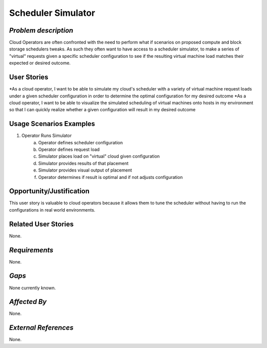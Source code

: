 Scheduler Simulator
==========================

*Problem description*
---------------------
Cloud Operators are often confronted with the need to perform what if scenarios on
proposed compute and block storage schedulers tweaks. As such they often want to
have access to a scheduler simulator, to make a series of "virtual" requests given a
specific scheduler configuration to see if the resulting virtual machine load
matches their expected or desired outcome.

User Stories
------------
*As a cloud operator, I want to be able to simulate my cloud's scheduler with a
variety of virtual machine request loads under a given scheduler configuration in
order to determine the optimal configuration for my desired outcome
*As a cloud operator, I want to be able to visualize the simulated scheduling of
virtual machines onto hosts in my environment so that I can quickly realize whether
a given configuration will result in my desired outcome

Usage Scenarios Examples
------------------------
1. Operator Runs Simulator
	a. Operator defines scheduler configuration
	b. Operator defines request load
	c. Simulator places load on "virtual" cloud given configuration
	d. Simulator provides results of that placement
	e. Simulator provides visual output of placement
	f. Operator determines if result is optimal and if not adjusts configuration

Opportunity/Justification
-------------------------
This user story is valuable to cloud operators because it allows them to tune the
scheduler without having to run the configurations in real world environments.

Related User Stories
--------------------
None.

*Requirements*
--------------
None.

*Gaps*
------
None currently known.

*Affected By*
-------------
None.

*External References*
---------------------
None.